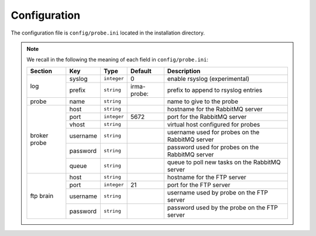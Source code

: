 .. _app-configuration:

Configuration
-------------

The configuration file is ``config/probe.ini`` located in the installation
directory.

.. note:: We recall in the following the meaning of each field in ``config/probe.ini``:

     +----------------+-------------+------------+-----------+-------------------------------------------------+
     |     Section    |      Key    |    Type    |  Default  | Description                                     |
     +================+=============+============+===========+=================================================+
     |                |   syslog    |``integer`` |     0     | enable rsyslog (experimental)                   |
     |   log          +-------------+------------+-----------+-------------------------------------------------+
     |                |   prefix    |``string``  |irma-probe:| prefix to append to rsyslog entries             |
     +----------------+-------------+------------+-----------+-------------------------------------------------+
     |   probe        |   name      |``string``  |           | name to give to the probe                       |
     +----------------+-------------+------------+-----------+-------------------------------------------------+
     |                |     host    | ``string`` |           | hostname for the RabbitMQ server                |
     |                +-------------+------------+-----------+-------------------------------------------------+
     |                |     port    |``integer`` |   5672    | port for the RabbitMQ server                    |
     |                +-------------+------------+-----------+-------------------------------------------------+
     |   broker       |     vhost   | ``string`` |           | virtual host configured for probes              |
     |   probe        +-------------+------------+-----------+-------------------------------------------------+
     |                |   username  | ``string`` |           | username used for probes on the RabbitMQ server |
     |                +-------------+------------+-----------+-------------------------------------------------+
     |                |   password  | ``string`` |           | password used for probes on the RabbitMQ server |
     |                +-------------+------------+-----------+-------------------------------------------------+
     |                |     queue   | ``string`` |           | queue to poll new tasks on the RabbitMQ server  |
     +----------------+-------------+------------+-----------+-------------------------------------------------+
     |                |     host    | ``string`` |           | hostname for the FTP server                     |
     |                +-------------+------------+-----------+-------------------------------------------------+
     |                |     port    |``integer`` |    21     | port for the FTP server                         |
     |  ftp brain     +-------------+------------+-----------+-------------------------------------------------+
     |                |   username  | ``string`` |           | username used by probe on the FTP server        |
     |                +-------------+------------+-----------+-------------------------------------------------+
     |                |   password  | ``string`` |           | password used by the probe on the FTP server    |
     +----------------+-------------+------------+-----------+-------------------------------------------------+
